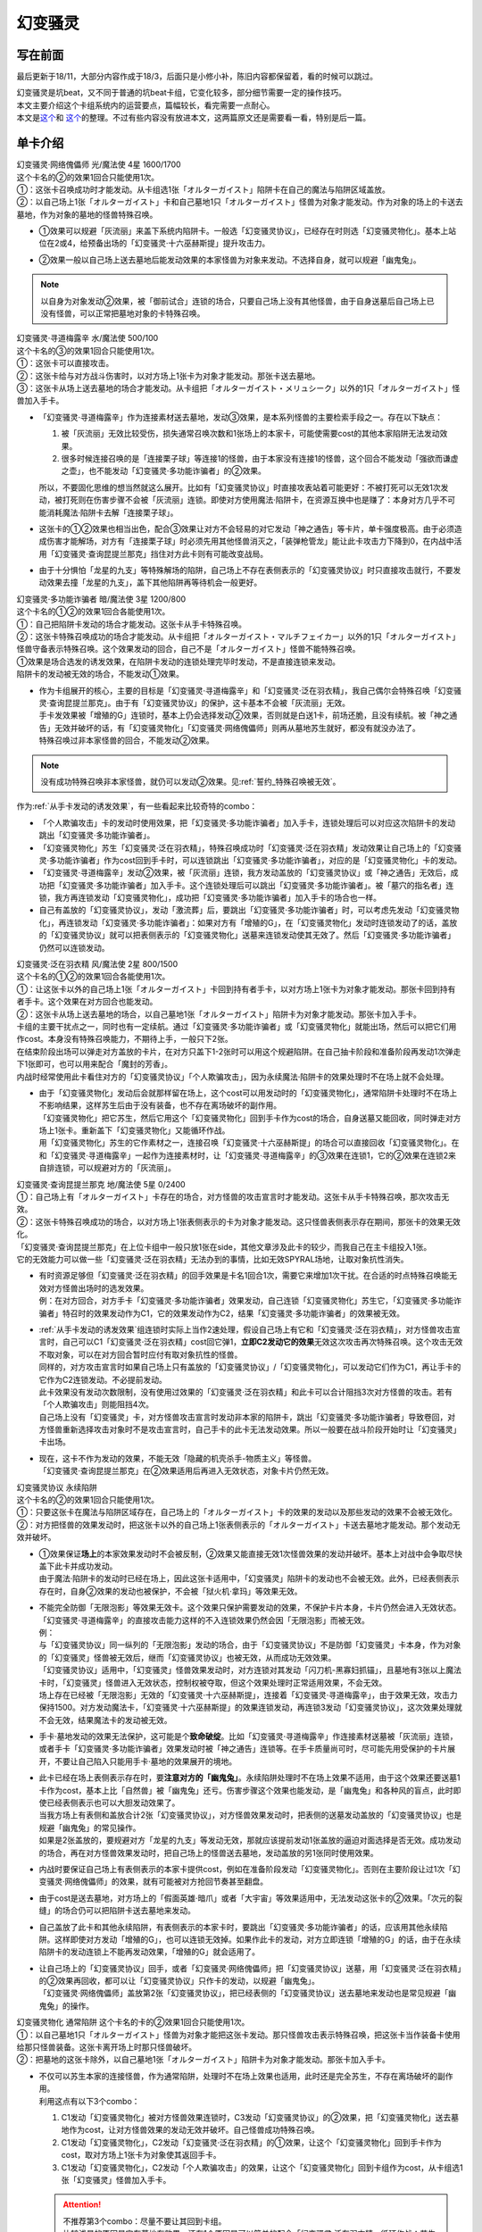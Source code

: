 ========
幻变骚灵
========

写在前面
========

最后更新于18/11，大部分内容作成于18/3，后面只是小修小补，陈旧内容都保留着，看的时候可以跳过。

| 幻变骚灵是坑beat，又不同于普通的坑beat卡组，它变化较多，部分细节需要一定的操作技巧。
| 本文主要介绍这个卡组系统内的运营要点，篇幅较长，看完需要一点耐心。
| 本文是\ `这个 <https://www.iyingdi.cn/web/article/yugioh/52139>`__\ 和 \ `这个 <https://www.iyingdi.cn/web/article/search/54979>`__\ 的整理。不过有些内容没有放进本文，这两篇原文还是需要看一看，特别是后一篇。

单卡介绍
========

| 幻变骚灵·网络傀儡师 光/魔法使 4星 1600/1700
| 这个卡名的②的效果1回合只能使用1次。
| ①：这张卡召唤成功时才能发动。从卡组选1张「オルターガイスト」陷阱卡在自己的魔法与陷阱区域盖放。
| ②：以自己场上1张「オルターガイスト」卡和自己墓地1只「オルターガイスト」怪兽为对象才能发动。作为对象的场上的卡送去墓地，作为对象的墓地的怪兽特殊召唤。

-  | ①效果可以规避「灰流丽」来盖下系统内陷阱卡。一般选「幻变骚灵协议」，已经存在时则选「幻变骚灵物化」。基本上站位在2或4，给预备出场的「幻变骚灵·十六巫赫斯提」提升攻击力。

-  | ②效果一般以自己场上送去墓地后能发动效果的本家怪兽为对象来发动。不选择自身，就可以规避「幽鬼兔」。

.. note:: 以自身为对象发动②效果，被「御前试合」连锁的场合，只要自己场上没有其他怪兽，由于自身送墓后自己场上已没有怪兽，可以正常把墓地对象的卡特殊召唤。

| 幻变骚灵·寻道梅露辛 水/魔法使 500/100
| 这个卡名的③的效果1回合只能使用1次。
| ①：这张卡可以直接攻击。
| ②：这张卡给与对方战斗伤害时，以对方场上1张卡为对象才能发动。那张卡送去墓地。
| ③：这张卡从场上送去墓地的场合才能发动。从卡组把「オルターガイスト・メリュシーク」以外的1只「オルターガイスト」怪兽加入手卡。

-  | 「幻变骚灵·寻道梅露辛」作为连接素材送去墓地，发动③效果，是本系列怪兽的主要检索手段之一。存在以下缺点：

   1. 被「灰流丽」无效比较受伤，损失通常召唤次数和1张场上的本家卡，可能使需要cost的其他本家陷阱无法发动效果。
   2. 很多时候连接召唤的是「连接栗子球」等连接1的怪兽，由于本家没有连接1的怪兽，这个回合不能发动「强欲而谦虚之壶」，也不能发动「幻变骚灵·多功能诈骗者」的②效果。

   | 所以，不要固化思维的想当然就这么展开。比如有「幻变骚灵协议」时直接攻表站着可能更好：不被打死可以无效1次发动，被打死则在伤害步骤不会被「灰流丽」连锁。即使对方使用魔法·陷阱卡，在资源互换中也是赚了：本身对方几乎不可能消耗魔法·陷阱卡去解「连接栗子球」。

-  | 这张卡的①②效果也相当出色，配合③效果让对方不会轻易的对它发动「神之通告」等卡片，单卡强度极高。由于必须造成伤害才能解场，对方有「连接栗子球」时必须先用其他怪兽消灭之，「装弹枪管龙」能让此卡攻击力下降到0，在内战中活用「幻变骚灵·查询昆提兰那克」挡住对方此卡则有可能改变战局。

-  | 由于十分惧怕「龙星的九支」等特殊解场的陷阱，自己场上不存在表侧表示的「幻变骚灵协议」时只直接攻击就行，不要发动效果去撞「龙星的九支」，盖下其他陷阱再等待机会一般更好。

| 幻变骚灵·多功能诈骗者 暗/魔法使 3星 1200/800
| 这个卡名的①②的效果1回合各能使用1次。
| ①：自己把陷阱卡发动的场合才能发动。这张卡从手卡特殊召唤。
| ②：这张卡特殊召唤成功的场合才能发动。从卡组把「オルターガイスト・マルチフェイカー」以外的1只「オルターガイスト」怪兽守备表示特殊召唤。这个效果发动的回合，自己不是「オルターガイスト」怪兽不能特殊召唤。

| ①效果是场合选发的诱发效果，在陷阱卡发动的连锁处理完毕时发动，不是直接连锁来发动。
| 陷阱卡的发动被无效的场合，不能发动①效果。

-  | 作为卡组展开的核心，主要的目标是「幻变骚灵·寻道梅露辛」和「幻变骚灵·泛在羽衣精」，我自己偶尔会特殊召唤「幻变骚灵·查询昆提兰那克」。由于有「幻变骚灵协议」的保护，这卡基本不会被「灰流丽」无效。
   | 手卡发效果被「增殖的G」连锁时，基本上仍会选择发动②效果，否则就是白送1卡，前场还脆，且没有续航。被「神之通告」无效并破坏的话，有「幻变骚灵物化」「幻变骚灵·网络傀儡师」则再从墓地苏生就好，都没有就没办法了。
   | 特殊召唤过非本家怪兽的回合，不能发动②效果。

.. note:: 没有成功特殊召唤非本家怪兽，就仍可以发动②效果。见\ :ref:`誓约_特殊召唤被无效`\ 。

| 作为\ :ref:`从手卡发动的诱发效果`\ ，有一些看起来比较奇特的combo：

- 「个人欺骗攻击」卡的发动时使用效果，把「幻变骚灵·多功能诈骗者」加入手卡，连锁处理后可以对应这次陷阱卡的发动跳出「幻变骚灵·多功能诈骗者」。
- 「幻变骚灵物化」苏生「幻变骚灵·泛在羽衣精」，特殊召唤成功时「幻变骚灵·泛在羽衣精」发动效果让自己场上的「幻变骚灵·多功能诈骗者」作为cost回到手卡时，可以连锁跳出「幻变骚灵·多功能诈骗者」，对应的是「幻变骚灵物化」卡的发动。
- 「幻变骚灵·寻道梅露辛」发动②效果，被「灰流丽」连锁，我方发动盖放的「幻变骚灵协议」或「神之通告」无效后，成功把「幻变骚灵·多功能诈骗者」加入手卡。这个连锁处理后可以跳出「幻变骚灵·多功能诈骗者」。被「墓穴的指名者」连锁，我方再连锁发动「幻变骚灵物化」，成功把「幻变骚灵·多功能诈骗者」加入手卡的场合也一样。
- 自己有盖放的「幻变骚灵协议」，发动「激流葬」后，要跳出「幻变骚灵·多功能诈骗者」时，可以考虑先发动「幻变骚灵物化」，再连锁发动「幻变骚灵·多功能诈骗者」：如果对方有「增殖的G」，在「幻变骚灵物化」发动时连锁发动了的话，盖放的「幻变骚灵协议」就可以把表侧表示的「幻变骚灵物化」送墓来连锁发动使其无效了。然后「幻变骚灵·多功能诈骗者」仍然可以连锁发动。

| 幻变骚灵·泛在羽衣精 风/魔法使 2星 800/1500
| 这个卡名的①②的效果1回合各能使用1次。
| ①：让这张卡以外的自己场上1张「オルターガイスト」卡回到持有者手卡，以对方场上1张卡为对象才能发动。那张卡回到持有者手卡。这个效果在对方回合也能发动。
| ②：这张卡从场上送去墓地的场合，以自己墓地1张「オルターガイスト」陷阱卡为对象才能发动。那张卡加入手卡。

| 卡组的主要干扰点之一，同时也有一定续航。通过「幻变骚灵·多功能诈骗者」或「幻变骚灵物化」就能出场，然后可以把它们用作cost。本身没有特殊召唤能力，不期待上手，一般只下2张。
| 在结束阶段出场可以弹走对方盖放的卡片，在对方只盖下1-2张时可以用这个规避陷阱。在自己抽卡阶段和准备阶段再发动1次弹走下1张即可，也可以用来配合「魔封的芳香」。
| 内战时经常使用此卡看住对方的「幻变骚灵协议」「个人欺骗攻击」，因为永续魔法·陷阱卡的效果处理时不在场上就不会处理。

-  | 由于「幻变骚灵物化」发动后会就那样留在场上，这个cost可以用发动时的「幻变骚灵物化」，通常陷阱卡处理时不在场上不影响结果，这样苏生后由于没有装备，也不存在离场破坏的副作用。
   | 「幻变骚灵物化」把它苏生，然后它用这个「幻变骚灵物化」回到手卡作为cost的场合，自身送墓又能回收，同时弹走对方场上1张卡。重新盖下「幻变骚灵物化」又能循环作战。
   | 用「幻变骚灵物化」苏生的它作素材之一，连接召唤「幻变骚灵·十六巫赫斯提」的场合可以直接回收「幻变骚灵物化」。在和「幻变骚灵·寻道梅露辛」一起作为连接素材时，让「幻变骚灵·寻道梅露辛」的③效果在连锁1，它的②效果在连锁2来自排连锁，可以规避对方的「灰流丽」。

| 幻变骚灵·查询昆提兰那克 地/魔法使 5星 0/2400
| ①：自己场上有「オルターガイスト」卡存在的场合，对方怪兽的攻击宣言时才能发动。这张卡从手卡特殊召唤，那次攻击无效。
| ②：这张卡特殊召唤成功的场合，以对方场上1张表侧表示的卡为对象才能发动。这只怪兽表侧表示存在期间，那张卡的效果无效化。

| 「幻变骚灵·查询昆提兰那克」在上位卡组中一般只放1张在side，其他文章涉及此卡的较少，而我自己在主卡组投入1张。
| 它的无效能力可以做一些「幻变骚灵·泛在羽衣精」无法办到的事情，比如无效SPYRAL场地，让取对象抗性消失。

-  | 有时资源足够但「幻变骚灵·泛在羽衣精」的回手效果是卡名1回合1次，需要它来增加1次干扰。在合适的时点特殊召唤能无效对方怪兽出场时的选发效果。
   | 例：在对方回合，对方手卡「幻变骚灵·多功能诈骗者」效果发动，自己连锁「幻变骚灵物化」苏生它，「幻变骚灵·多功能诈骗者」特召时的效果发动作为C1，它的效果发动作为C2，结果「幻变骚灵·多功能诈骗者」的效果被无效。

-  | \ :ref:`从手卡发动的诱发效果`\ 组连锁时实际上当作2速处理，假设自己场上有它和「幻变骚灵·泛在羽衣精」，对方怪兽攻击宣言时，自己可以C1「幻变骚灵·泛在羽衣精」cost回它弹1，\ **立即C2发动它的效果**\ 无效这次攻击再次特殊召唤。这个攻击无效不取对象，可以在对方回合暂时应付有取对象抗性的怪兽。
   | 同样的，对方攻击宣言时如果自己场上只有盖放的「幻变骚灵协议」/「幻变骚灵物化」，可以发动它们作为C1，再让手卡的它作为C2连锁发动。不必提前发动。
   | 此卡效果没有发动次数限制，没有使用过效果的「幻变骚灵·泛在羽衣精」和此卡可以合计阻挡3次对方怪兽的攻击。若有「个人欺骗攻击」则能阻挡4次。
   | 自己场上没有「幻变骚灵」卡，对方怪兽攻击宣言时发动非本家的陷阱卡，跳出「幻变骚灵·多功能诈骗者」导致卷回，对方怪兽重新选择攻击对象时不是攻击宣言时，自己手卡的此卡无法发动效果。所以一般要在战斗阶段开始时让「幻变骚灵」卡出场。

-  | 现在，这卡不作为发动的效果，不能无效「隐藏的机壳杀手-物质主义」等怪兽。
   | 「幻变骚灵·查询昆提兰那克」在②效果适用后再进入无效状态，对象卡片仍然无效。

| 幻变骚灵协议 永续陷阱 
| 这个卡名的②的效果1回合只能使用1次。
| ①：只要这张卡在魔法与陷阱区域存在，自己场上的「オルターガイスト」卡的效果的发动以及那些发动的效果不会被无效化。
| ②：对方把怪兽的效果发动时，把这张卡以外的自己场上1张表侧表示的「オルターガイスト」卡送去墓地才能发动。那个发动无效并破坏。

-  | ①效果保证\ **场上**\ 的本家效果发动时不会被反制，②效果又能直接无效1次怪兽效果的发动并破坏。基本上对战中会争取尽快盖下此卡并成功发动。
   | 由于魔法·陷阱卡的发动时已经在场上，因此这张卡适用中，「幻变骚灵」陷阱卡的发动也不会被无效。此外，已经表侧表示存在时，自身②效果的发动也被保护，不会被「狱火机·拿玛」等效果无效。

-  | 不能完全防御「无限泡影」等效果无效卡。这个效果只保护需要发动的效果，不保护卡片本身，卡片仍然会进入无效状态。「幻变骚灵·寻道梅露辛」的直接攻击能力这样的不入连锁效果仍然会因「无限泡影」而被无效。
   | 例：
   | 与「幻变骚灵协议」同一纵列的「无限泡影」发动的场合，由于「幻变骚灵协议」不是防御「幻变骚灵」卡本身，作为对象的「幻变骚灵」怪兽被无效后，继而「幻变骚灵协议」也被无效，从而成功无效效果。
   | 「幻变骚灵协议」适用中，「幻变骚灵」怪兽效果发动时，对方连锁对其发动「闪刀机-黑寡妇抓锚」，且墓地有3张以上魔法卡时，「幻变骚灵」怪兽进入无效状态，控制权被夺取，但这个效果处理时正常适用效果，不会无效。
   | 场上存在已经被「无限泡影」无效的「幻变骚灵·十六巫赫斯提」，连接着「幻变骚灵·寻道梅露辛」，由于效果无效，攻击力保持1500。对方发动魔法卡，「幻变骚灵·十六巫赫斯提」的效果连锁发动，再连锁3发动「幻变骚灵协议」，这次效果处理就不会无效，结果魔法卡的发动被无效。

-  手卡·墓地发动的效果无法保护，这可能是个\ **致命破绽**\ 。比如「幻变骚灵·寻道梅露辛」作连接素材送墓被「灰流丽」连锁，或者手卡「幻变骚灵·多功能诈骗者」效果发动时被「神之通告」连锁等。在手卡质量尚可时，尽可能先用受保护的卡片展开，不要让自己陷入只能用手卡·墓地的效果展开的境地。

-  | 此卡已经在场上表侧表示存在时，要\ **注意对方的「幽鬼兔」**\ 。永续陷阱处理时不在场上效果不适用，由于这个效果还要送墓1卡作为cost，基本上比「自然兽」被「幽鬼兔」还亏。伤害步骤这个效果也能发动，是「幽鬼兔」和各种风的盲点，此时即使已经表侧表示也可以大胆发动效果了。
   | 当我方场上有表侧和盖放合计2张「幻变骚灵协议」，对方怪兽效果发动时，把表侧的送墓发动盖放的「幻变骚灵协议」也是规避「幽鬼兔」的常见操作。
   | 如果是2张盖放的，要规避对方「龙星的九支」等发动无效，那就应该提前发动1张盖放的逼迫对面选择是否无效。成功发动的场合，再在对方怪兽效果发动时，把自己场上的怪兽送去墓地，发动盖放的另1张同时使用效果。

-  | 内战时要保证自己场上有表侧表示的本家卡提供cost，例如在准备阶段发动「幻变骚灵物化」。否则在主要阶段让过1次「幻变骚灵·网络傀儡师」的效果，就有可能被对方抢回节奏甚至翻盘。

-  由于cost是送去墓地，对方场上的「假面英雄·暗爪」或者「大宇宙」等效果适用中，无法发动这张卡的②效果。「次元的裂缝」的场合仍可以把陷阱卡送去墓地来发动。

-  | 自己盖放了此卡和其他永续陷阱，有表侧表示的本家卡时，要跳出「幻变骚灵·多功能诈骗者」的话，应该用其他永续陷阱。这样即使对方发动「增殖的G」，也可以连锁无效掉。如果作此卡的发动，对方立即连锁「增殖的G」的话，由于在永续陷阱卡的发动连锁上不能再发动效果，「增殖的G」就会适用了。

-  | 让自己场上的「幻变骚灵协议」回手，或者「幻变骚灵·网络傀儡师」把「幻变骚灵协议」送墓，用「幻变骚灵·泛在羽衣精」的②效果再回收，都可以让「幻变骚灵协议」只作卡的发动，以规避「幽鬼兔」。
   | 「幻变骚灵·网络傀儡师」盖放第2张「幻变骚灵协议」，把已经表侧的「幻变骚灵协议」送去墓地来发动也是常见规避「幽鬼兔」的操作。

| 幻变骚灵物化 通常陷阱 这个卡名的卡的②效果1回合只能使用1次。
| ①：以自己墓地1只「オルターガイスト」怪兽为对象才能把这张卡发动。那只怪兽攻击表示特殊召唤，把这张卡当作装备卡使用给那只怪兽装备。这张卡离开场上时那只怪兽破坏。
| ②：把墓地的这张卡除外，以自己墓地1张「オルターガイスト」陷阱卡为对象才能发动。那张卡加入手卡。

-  | 不仅可以苏生本家的连接怪兽，作为通常陷阱，处理时不在场上效果也适用，此时还是完全苏生，不存在离场破坏的副作用。
   | 利用这点有以下3个combo：

   1. C1发动「幻变骚灵物化」被对方怪兽效果连锁时，C3发动「幻变骚灵协议」的②效果，把「幻变骚灵物化」送去墓地作为cost，让对方怪兽效果的发动无效并破坏。自己怪兽成功特殊召唤。
   2. C1发动「幻变骚灵物化」，C2发动「幻变骚灵·泛在羽衣精」的①效果，让这个「幻变骚灵物化」回到手卡作为cost，取对方场上1张卡为对象使其返回手卡。
   3. C1发动「幻变骚灵物化」，C2发动「个人欺骗攻击」的效果，让这个「幻变骚灵物化」回到卡组作为cost，从卡组选1张「幻变骚灵」怪兽加入手卡。

   .. attention:: 
      | 不推荐第3个combo：尽量不要让其回到卡组。
      | 比较浅显的原因是它在墓地有效果，还有1个原因是可以简单的配合「幻变骚灵·泛在羽衣精」循环作战：苏生「幻变骚灵·泛在羽衣精」，发动「幻变骚灵·泛在羽衣精」的效果，让「幻变骚灵物化」回手，弹1，然后再盖放。「幻变骚灵·泛在羽衣精」被副作用送墓后还能再回收1张陷阱。
      | 在「幻变骚灵·多功能诈骗者」的介绍中提到了用发动中的它作「幻变骚灵协议」的cost无效「增殖的G」。如果对方不在这个时点连锁发动，自己就误以为对方没有，而在「幻变骚灵·多功能诈骗者」的效果连锁发动后，为了卡差自作聪明的发动「个人欺骗攻击」让它作为cost回到卡组时，对方才连锁发动「增殖的G」的话，盖放的「幻变骚灵协议」没有cost发动不了，我方就会十分难受。

   .. note:: 对方即使这样操作也很正常，熟悉幻变骚灵的玩家会知道先开「幻变骚灵物化」大概率是骗2速效果，除了「墓穴的指名者」外，不连锁发动确实比较稳妥。也因此，手卡有「幻变骚灵·多功能诈骗者」时，「幻变骚灵物化」最好不要取墓地的「幻变骚灵·多功能诈骗者」为对象。

-  | ②效果用的状况不多。大部分的状况下是用「幻变骚灵·泛在羽衣精」的②效果去回收，因为把它除外后就真的再也回不来了。1个简单的操作是用它苏生「幻变骚灵·泛在羽衣精」，再发动「幻变骚灵·泛在羽衣精」的①效果，让它回手，此时「幻变骚灵·泛在羽衣精」因它的副作用被破坏，选择对方场上1张卡回手，然后「幻变骚灵·泛在羽衣精」发动②效果回收陷阱卡。
   | 那么一般什么时候用这个效果呢？开局和「幻变骚灵协议」一起盖放，被「鹰身女妖的羽毛扫」破坏后就可以随时回收「幻变骚灵协议」。每多1次陷阱发动，就多1分用「幻变骚灵·多功能诈骗者」翻盘的机会。

| 个人欺骗攻击 永续陷阱
| ①：1回合1次，从手卡以及自己场上表侧表示的卡中让1张「オルターガイスト」回到持有者卡组才能发动。从卡组将1只「オルターガイスト」怪兽加入手卡。

-  没有本家字段是一大缺点，由于这张卡的发动时使用效果把「幻变骚灵·多功能诈骗者」加入手卡的场合可以直接发动「幻变骚灵·多功能诈骗者」的效果，必须满3来追求上手。

-  | 作为永续陷阱，此卡也惧怕「幽鬼兔」。所以很多时候1局中可能只使用1次效果。虽然操作者要抱着只使用1次的最坏打算，但是对方却要实实在在的应付这卡的潜在威胁，即使真的只用了1次，也可以说是达到期望了。
   | 这张卡的效果还能被「灰流丽」无效，由于没有本家字段，「幻变骚灵协议」无法保护。因此在场上存在「幻变骚灵协议」时发动效果的场合最好在场上留下1个本家怪兽，让「幻变骚灵协议」为此卡护航。

-  | 有这卡时就不会很惧怕对方的「拮抗胜负」，例如召唤「幻变骚灵·网络傀儡师」盖下「幻变骚灵协议」，再只盖下这卡。对方发动「拮抗胜负」，可以连锁发动这卡，手卡有就选手卡的「幻变骚灵」回到卡组，让「幻变骚灵协议」保护不被「灰流丽」。没有只能选场上的「幻变骚灵·网络傀儡师」，如果没被无效，选这卡里侧除外，相当于对方只换了这1张卡。

.. note:: 为什么「个人欺骗攻击」卡的发动时检索「幻变骚灵·多功能诈骗者」可以立即特殊召唤，手卡诱发效果如何判断发动时点？

   | 首先要明确的是，手卡的诱发效果具有这样的特权：\ **在连锁中满足发动条件的时点，即使还不在手卡也没关系，只要连锁处理完毕时在手卡，就可以发动效果。**
   | 这么一句话可能还是很糊涂，我想也没几个人选择去重新翻连锁相关的内容，所以这里就介绍1个简易判断方法：\ **只要假设本身已经在手卡，来看最后是否能发动就可以了**\ 。
   | 假设手中本来就有「幻变骚灵·多功能诈骗者」，「个人欺骗攻击」卡的发动的连锁处理完毕时，这个「幻变骚灵·多功能诈骗者」的效果自然可以发动。因此，本来没有的场合既然检索上手也能发动。
   | 再举个用这个方法判断不能的例子：通常召唤「光天使 天杖」，发动效果把「光天使 天座」加入手卡，这个时点这张「光天使 天座」的效果不能发动。
   | 假设手中本来就有「光天使 天座」，通常召唤「光天使 天杖」成功时，这张「光天使 天座」的效果必须连锁「光天使 天杖」的效果发动，这个时点放弃就不再满足发动条件了。在「光天使 天杖」的效果处理完的时点，显然已经不能发动了。

.. attention:: 不要误以为场合效果可以无限制延后发动。上面例子中，在通常召唤成功时这个时点过去后，「光天使 天座」的场合效果仍然不能发动了。时选发在处理途中满足条件会错过时点，场合选发可以在这个处理完毕时发动。仅此而已，不能再往后延后。

.. tip:: 「个人欺骗攻击」卡的发动上手「幻变骚灵·多功能诈骗者」时可以规避对方的「三叉龙之影灵衣」「假面英雄·暗爪」

   | 以「三叉龙之影灵衣」为例，自己手卡只留下1张「幻变骚灵」卡，引诱对方出「三叉龙之影灵衣」。对方仪式魔法发动时，连锁发动「个人欺骗攻击」并使用效果，让手卡的「幻变骚灵」卡回到卡组，检索「幻变骚灵·多功能诈骗者」。「三叉龙之影灵衣」仪式召唤成功，发动效果作为C1，自己「幻变骚灵·多功能诈骗者」效果发动作为C2，结果「三叉龙之影灵衣」效果处理时我方没有手卡，完全不处理。这样既省了1次「幻变骚灵协议」，还不用担心对方「影灵衣之术士 施里特」的自排连锁。

| 幻变骚灵·十六巫赫斯提 炎/魔法使 连接·效果 LINK2 ATK1500 [↓→]
| 「オルターガイスト」怪兽2只
| 这个卡名的③的效果1回合只能使用1次。
| ①：这张卡的攻击力上升这张卡所连接区的「オルターガイスト」怪兽的原本攻击力数值。
| ②：魔法·陷阱卡的效果发动时，把这张卡所连接区1只「オルターガイスト」怪兽解放才能发动。那个发动无效并破坏。
| ③：这张卡从场上送去墓地的场合才能发动。从卡组把1张「オルターガイスト」卡加入手卡。

| 强度极高的LINK2怪兽，可以无效效果的发动，并且没有次数限制。由于「幻变骚灵物化」和「幻变骚灵·多功能诈骗者」的特殊召唤能力，很多时候可以无效3次以上。

-  | 有时候其实不必非要出这个LINK2，举个例子：自己场上有「幻变骚灵·多功能诈骗者」和「幻变骚灵·寻道梅露辛」，是不是就要出它，再「幻变骚灵·寻道梅露辛」检索「幻变骚灵·网络傀儡师」并通常召唤在连接端发动效果盖下本家陷阱卡？
   | 确实是很流畅且强力的combo。不过，在文章开头就有提到，「幻变骚灵·寻道梅露辛」的效果被「灰流丽」无效时很可能致死。这个状况中也一样，如果被「灰流丽」无效，则「幻变骚灵·十六巫赫斯提」直接硬直，基本就崩盘了。所以，一定要先考虑好自己的所有手卡，只出个「连接栗子球」再检索探探情况也未尝不可，在自己场上还有「幻变骚灵·泛在羽衣精」/「个人欺骗攻击」的情况下，即使被「灰流丽」无效，由于留下了「幻变骚灵·多功能诈骗者」，基本不会受到什么影响。而他们并不能让从额外出场的「幻变骚灵·十六巫赫斯提」回到手卡/卡组。
   | 进一步的，如果自己场上有「幻变骚灵协议」，这么做就没有什么问题了。直接把「幻变骚灵·十六巫赫斯提」送墓来无效「灰流丽」就行。这样既拿到了「幻变骚灵·网络傀儡师」盖放本家陷阱，「幻变骚灵·十六巫赫斯提」还能再拿个「幻变骚灵物化」，再视自己盖放的陷阱决定「幻变骚灵·网络傀儡师」送墓自身还是表侧的「幻变骚灵协议」来苏生「幻变骚灵·多功能诈骗者」/「幻变骚灵·寻道梅露辛」，结果几乎没受影响的流畅展开了。
   | 这里没有考虑自己「幻变骚灵协议」是否已经表侧，对方是否还有「旋风」「长眠不醒的噩梦」「幽鬼兔」等情况，若有则仍然崩盘。

投入率较低的卡片
----------------

以下卡片都可以不投入。这里介绍一下部分卡组为何要投入这些卡片。

| 幻变骚灵·击键录杜尔迦 暗/魔法师 连接·效果 LINK2 ATK 1000 [←↓]
| 「幻变骚灵」怪兽2只
| ①：这张卡以外的自己的「幻变骚灵」怪兽给与对方战斗伤害时，以对方墓地1只怪兽为对象才能发动。那只怪兽在作为这张卡所连接区的自己场上特殊召唤。这个效果特殊召唤的怪兽不在这张卡攻击宣言过的回合不能攻击。
| ②：这张卡被战斗破坏的场合，以自己墓地1张「幻变骚灵」卡为对象才能发动。那张卡加入手卡。

-  | 除了怕「幻变骚灵·十六巫赫斯提」被「浮幽樱」等原因，一般投入这卡只是为了这个combo：
   | 这张卡在场，「幻变骚灵·寻道梅露辛」直接攻击的伤害计算后，以对方场上的「闪刀姬」连接怪兽为对象发动效果，以对方墓地的「闪刀姬·零衣」为对象发动这张卡的①效果，任意顺序排连锁就可以成功瓦解闪刀卡组的前场防御。

   .. attention:: 要使用这个效果，自己就不能在这个回合发动「幻变骚灵·多功能诈骗者」的②效果。

| 幻变骚灵·隐私王班西 暗/魔法师 连接·效果 LINK 3 ATK: 2100 [↓↘→]
| 「幻变骚灵」怪兽2只以上 
| 这个卡名的①②的效果1回合各能使用1次。
| ①：自己·对方的主要阶段把这张卡以外的自己场上1只「幻变骚灵」怪兽解放才能发动。从卡组把1只「幻变骚灵」怪兽在作为这张卡所连接区的自己场上特殊召唤。
| ②：这张卡从场上送去墓地的场合，以自己墓地1张「幻变骚灵」卡为对象才能发动。那张卡加入手卡。

-  | 一般来说，能用3只「幻变骚灵」怪兽，就应该至少通过「幻变骚灵·十六巫赫斯提」检索到「幻变骚灵·多功能诈骗者」，这卡①效果基本用不上。
   | 并且，回收怪兽有「幻变骚灵·网络傀儡师」，回收陷阱有「幻变骚灵·泛在羽衣精」，这卡②效果也基本用不上。
   | 所以如果要投入这卡，其实是因为有2100的攻击力。放在「幻变骚灵·十六巫赫斯提」的连接端，这个「幻变骚灵·十六巫赫斯提」的攻击力就是3600，可以干掉「装弹枪管龙」「急袭猛禽 究极猎鹰」等怪兽。具体步骤见combo展示部分。

| 幻变骚灵·模拟精灵 永续陷阱
| ①：这张卡发动后变成效果怪兽（魔法师族·光·4星·攻1400/守1800）在怪兽区域特殊召唤。这张卡也当作陷阱卡使用。 
| ②：只要这张卡的效果特殊召唤的这张卡在怪兽区域存在，这张卡以外的自己场上的「幻变骚灵」陷阱卡不会成为效果的对象，不会被效果破坏。 

-  | 这卡②效果不能保护自身，还要注意只能保护表侧表示的本家陷阱。
   | 一般来说，投入这卡就是为了凑个素材，而不是因为②效果。例如开局用「幻变骚灵·网络傀儡师」盖下这卡，如果是「幻变骚灵物化」有在T3墓地没怪而不能发动的风险。

combo展示
=========

| 在对方回合EP跳出「幻变骚灵·多功能诈骗者」反杀

| 在对方回合卖血到EP，发动1张陷阱，然后发动手卡的「幻变骚灵·多功能诈骗者」的效果，特殊召唤后把卡组的「幻变骚灵·寻道梅露辛」特殊召唤。
| 自己回合，「幻变骚灵·寻道梅露辛」直接攻击，把对方场上1张卡送去墓地，连接召唤「幻变骚灵·十六巫赫斯提」，「幻变骚灵·寻道梅露辛」的效果把「幻变骚灵·网络傀儡师」加入手卡。
| 通常召唤「幻变骚灵·网络傀儡师」，发动①效果盖放「幻变骚灵协议」。再发动②效果把「幻变骚灵·十六巫赫斯提」送去墓地，特殊召唤「幻变骚灵·多功能诈骗者」，「幻变骚灵·十六巫赫斯提」的效果把「幻变骚灵物化」加入手卡，「幻变骚灵·多功能诈骗者」特殊召唤「幻变骚灵·泛在羽衣精」。「幻变骚灵·泛在羽衣精」的①效果发动，让「幻变骚灵·多功能诈骗者」回手，让对方场上1张卡回到手卡。盖放「幻变骚灵物化」，在对方回合抽卡阶段/准备阶段发动，苏生「幻变骚灵·十六巫赫斯提」在「幻变骚灵·网络傀儡师」左侧。
| 结果：「幻变骚灵·十六巫赫斯提」可以无效1次魔法·陷阱效果的发动，之后发动盖放的「幻变骚灵协议」，跳出「幻变骚灵·多功能诈骗者」拉「幻变骚灵·寻道梅露辛」在连接端，又可以无效1次，并且还能检索1张本家怪兽。而「幻变骚灵协议」可以无效1次怪兽效果的发动，「幻变骚灵·泛在羽衣精」可以让1张卡回手，总的来说就是1卡→解2卡+场面5卡+2次魔陷无效+1次怪效无效+1次2速回手。
| \*这个combo用到能瞬间逆转战局，请多多体会「幻变骚灵·多功能诈骗者」的强度以及这个卡组的展开套路。

- | 变式：永续陷阱是「幻变骚灵协议」
   | 前面流程同上。通常召唤「幻变骚灵·网络傀儡师」（要在3号位/5号位），发动①效果盖放「幻变骚灵物化」，发动②效果把这个「幻变骚灵协议」送去墓地，特殊召唤「幻变骚灵·多功能诈骗者」，拉出「幻变骚灵·泛在羽衣精」，连接召唤第2个「幻变骚灵·十六巫赫斯提」，在第1个下方和「幻变骚灵·网络傀儡师」的左端。「幻变骚灵·泛在羽衣精」回收「幻变骚灵协议」。
   | 结果：对方第2次发动魔法·陷阱卡的效果时，解放主怪兽区域的「幻变骚灵·十六巫赫斯提」无效后，可以检索「幻变骚灵·多功能诈骗者」，再发动「幻变骚灵物化」苏生这个「幻变骚灵·十六巫赫斯提」，跳出「幻变骚灵·多功能诈骗者」在连接端，拉「幻变骚灵·泛在羽衣精」，就又是2次魔陷无效。本身少弹了1次，总的来说是2卡→解1卡+场面5卡+4次魔陷无效+1次怪效无效+1次2速回手

- | 变式：除永续陷阱外，还有1张盖放的「幻变骚灵物化」/墓地有任意本家怪兽，自己只有1张盖放的「幻变骚灵物化」
   | 前面流程同上。在3号位/5号位通常召唤「幻变骚灵·网络傀儡师」，①效果盖放「幻变骚灵协议」。「幻变骚灵物化」苏生「幻变骚灵·多功能诈骗者」拉「幻变骚灵·泛在羽衣精」，连接召唤第2个「幻变骚灵·十六巫赫斯提」，回收「幻变骚灵物化」。
   | 结果同上。
   | 此外，2个「幻变骚灵·十六巫赫斯提」+「幻变骚灵·网络傀儡师」的场子，也可以再把EX区域的「幻变骚灵·十六巫赫斯提」和「幻变骚灵·网络傀儡师」连接召唤「幻变骚灵·隐私王班西」在主怪兽区域的「幻变骚灵·十六巫赫斯提」的连接端，检索1张「幻变骚灵物化」。这样「幻变骚灵·十六巫赫斯提」的攻击力是3600，足以解决对方的「装弹枪管龙」/「急袭猛禽 究极猎鹰」

| 不做场，要解场，怎么做？
| 在EP发动，跳出并特殊召唤「幻变骚灵·寻道梅露辛」。
| 自己回合，「幻变骚灵·寻道梅露辛」直接攻击，把对方场上1张卡送去墓地，连接召唤「幻变骚灵·十六巫赫斯提」，「幻变骚灵·寻道梅露辛」的效果把「幻变骚灵·网络傀儡师」加入手卡。
| 通常召唤「幻变骚灵·网络傀儡师」，发动①效果盖放「幻变骚灵物化」。再发动②效果把自身送去墓地，苏生「幻变骚灵·寻道梅露辛」，作为素材连接召唤「连接栗子球」。
| 「连接栗子球」和「幻变骚灵·十六巫赫斯提」送去墓地，连接召唤「星杯战士 宁吉尔苏」，「幻变骚灵·十六巫赫斯提」的效果检索1张「幻变骚灵」卡。
| 「星杯战士 宁吉尔苏」发动效果，把盖放的「幻变骚灵物化」和对方场上1张卡送去墓地。这个效果不取对象，可以选「装弹枪管龙」。

.. attention:: 在对方回合，对方「装弹枪管龙」可以在自己陷阱卡发动的连锁处理完毕时先发动效果，这样自己「幻变骚灵·多功能诈骗者」就不能连锁，结果不能在这次发动了。详见\ :ref:`优先权何时会发生转移`\ 。

运营要点
==========

这副卡组，解场、打断、检索、展开、续航都不唯一：

- 解场：「幻变骚灵·寻道梅露辛」「幻变骚灵·泛在羽衣精」
- 打断：「幻变骚灵·泛在羽衣精」「幻变骚灵·十六巫赫斯提」「幻变骚灵协议」
- 检索：「幻变骚灵·寻道梅露辛」「幻变骚灵·十六巫赫斯提」「幻变骚灵·多功能诈骗者」（严格来说从卡组特殊召唤不叫检索）
- 展开：「幻变骚灵·多功能诈骗者」「幻变骚灵·网络傀儡师」「幻变骚灵物化」
- 续航：「幻变骚灵·网络傀儡师」「幻变骚灵·泛在羽衣精」「幻变骚灵物化」

也就是说，只要初动没问题，对方只有单点打断的话基本没有意义。此外，内战时使用「墓穴的指名者」也不会太影响自己。

-  | 「幻变骚灵·泛在羽衣精」的回收对象不一定是「幻变骚灵·多功能诈骗者」，「幻变骚灵·寻道梅露辛」的检索也一样。
   | 自己场上只有「幻变骚灵·泛在羽衣精」「幻变骚灵·多功能诈骗者」和表侧表示的「幻变骚灵协议」时，「幻变骚灵·泛在羽衣精」应该先回收「幻变骚灵协议」。这样再盖放后，在对方回合回收「幻变骚灵·多功能诈骗者」，再发动就可以跳出了。
   | 如果先回收「幻变骚灵·多功能诈骗者」，由于没有陷阱诱发，即使在对方回合再回收「幻变骚灵协议」，也要等自己回合盖放，再等对方回合发动，慢了2个回合。
   | 自己没有陷阱卡的场合，「幻变骚灵·寻道梅露辛」的检索也同理，应该选「幻变骚灵·网络傀儡师」先弄出陷阱，本身它还有1个苏生的能力，即使墓地没有「幻变骚灵·多功能诈骗者」，也可以苏生「幻变骚灵·寻道梅露辛」。
   | 在墓地有「幻变骚灵·多功能诈骗者」的情况下，「幻变骚灵·泛在羽衣精」把「幻变骚灵·网络傀儡师」作为cost回收也可能比回收「幻变骚灵·多功能诈骗者」更好。

-  | 手卡有「幻变骚灵·网络傀儡师」「幻变骚灵·寻道梅露辛」，出哪个？
   | 自然需要分情况。当手卡已有「幻变骚灵协议」时，自然是拍「幻变骚灵·寻道梅露辛」（解场并在M2）看情况选择是否作连接素材拿「幻变骚灵·多功能诈骗者」。
   | 对方场上有盖卡或者有怪兽效果反制，这时也经常拍「幻变骚灵·寻道梅露辛」进行试探。
   | 此外，在手卡没有陷阱卡或者只有系列外陷阱的时候，很多时候其实我会先拍「幻变骚灵·网络傀儡师」盖张「幻变骚灵协议」再说，即使对面不是空场「幻变骚灵·网络傀儡师」很有可能死亡。为什么不用「幻变骚灵·寻道梅露辛」解场？
   | 这里要提一点，\ **一时的场面卡差**\ 对幻变骚灵来说没有那么重要。从之前的combo介绍就可看出，「幻变骚灵·多功能诈骗者」1张卡就可以铺场反杀并做康。假设用「幻变骚灵·寻道梅露辛」解场拿了「幻变骚灵·多功能诈骗者」，在没有陷阱时仍然要到自己回合通召「幻变骚灵·网络傀儡师」盖「幻变骚灵协议」，这就十分无力了：一来此时可能出现了能反制「幻变骚灵·网络傀儡师」无法盖下「幻变骚灵协议」的卡片，二来「幻变骚灵·多功能诈骗者」还要再等1回合开「幻变骚灵协议」才能跳。即使有其他陷阱，「幻变骚灵·多功能诈骗者」也有吃「灰流丽」的风险。
   | 而如果先盖下「幻变骚灵协议」，则在对方回合多了1次怪效康，到自己回合「幻变骚灵·寻道梅露辛」还能保证解场，再可以作素材拿「幻变骚灵·多功能诈骗者」，如果留住了「幻变骚灵·网络傀儡师」或者有「幻变骚灵物化」，「幻变骚灵·寻道梅露辛」就不惧「灰流丽」了。即使没有，也可以不连接召唤，在对方回合作cost或者被战斗破坏来检索「幻变骚灵·多功能诈骗者」。
   | 总而言之，虽然先出「幻变骚灵·寻道梅露辛」可能收益更大，但是后场的「幻变骚灵协议」也是安心展开的保证，由于陷阱卡本身要慢1回合，所以要争取尽早发动它。不惧「灰流丽」，能稳定检索它的「幻变骚灵·网络傀儡师」性能就很优秀。幻变骚灵这个卡组绝不是仅仅靠「幻变骚灵·多功能诈骗者」反复特殊召唤就能概括的，只是一味的追求「幻变骚灵·多功能诈骗者」，就有可能后方不稳。要记住，\ **后场的「幻变骚灵协议」是展开的保证**\ 。

-  | 手里有「强欲而谦虚之壶」和「幻变骚灵·寻道梅露辛」，出「连接栗子球」么？
   | 还是分情况。在需要解场的时候，尽量先打一下解场再M2看情况决定。个人来说不太影响的话还是先开「强欲而谦虚之壶」，毕竟「幻变骚灵·寻道梅露辛」在对方回合因各种情况死了也能检索，并没有那么急迫。而「强欲而谦虚之壶」在这副卡组中往往能拿到强力卡片。即使是对方有「灰流丽」的情况，「强欲而谦虚之壶」被无效总好过「幻变骚灵·寻道梅露辛」被无效。当然，对方可能不无效「强欲而谦虚之壶」，这时我方可以再按检索的卡片进行其他操作。

其他问题
==========

   如何解「装弹枪管龙」？

| 「幻变骚灵·多功能诈骗者」+「幻变骚灵协议」的combo上面已经提过了。此外，「幻变骚灵·多功能诈骗者」单卡combo中，先「幻变骚灵·寻道梅露辛」连接召唤「连接栗子球」，检索「幻变骚灵·网络傀儡师」，通常召唤发动效果盖放陷阱卡后，和「幻变骚灵·多功能诈骗者」连接召唤「幻变骚灵·十六巫赫斯提」，就可以和「连接栗子球」连接召唤「星杯战士 宁吉尔苏」，「幻变骚灵·十六巫赫斯提」检索「幻变骚灵物化」。最后选「幻变骚灵·网络傀儡师」盖下的陷阱卡和「装弹枪管龙」送去墓地。
| 这里「幻变骚灵·网络傀儡师」还能发动效果让「幻变骚灵·多功能诈骗者」送去墓地，特殊召唤「幻变骚灵·泛在羽衣精」，这样连接召唤还能多回收1张陷阱卡。
| 除上面的combo外，更多情况可能需要2~4个回合来斡旋出自己的「装弹枪管龙」或者「幻变骚灵·十六巫赫斯提」连接「幻变骚灵·隐私王班西」使攻击力上升至3600。
| 此外，必要时可以用「浮幽樱」去除对方额外的此卡。
| 「幻变骚灵协议」要尽早出现威慑「装弹枪管龙」不去发动③效果。
| 关于其②效果的干扰能力：
| 对「幻变骚灵·查询昆提兰那克」：在对方「装弹枪管龙」攻击宣言时优先权还在对方，发动不能被连锁的②效果就可以让手卡的「幻变骚灵·查询昆提兰那克」无法发动。
| 对「幻变骚灵·多功能诈骗者」：对方回合，自己陷阱卡发动的连锁处理完毕时，由于对方作为回合玩家持有优先权，可以先发动「装弹枪管龙」的②效果，由于自己不能连锁这个效果，不能发动手卡「幻变骚灵·多功能诈骗者」的①效果。在自己回合，自己陷阱卡发动的连锁处理完毕时，由于自己作为回合玩家持有优先权，对方「装弹枪管龙」无法阻止自己「幻变骚灵·多功能诈骗者」的①效果发动。
| 理解不了？可以参考→\ :ref:`优先权`\ 。

   如何解「冲浪检察官」？

| 一个方法是使用「电子龙」「海龟坏兽 加美西耶勒」，还能配合「嵌合巨舰龙」「幻变骚灵·泛在羽衣精」。
| 此外，「水晶机巧 继承光纤」可以在对方回合变成「生命激流龙」「瑚之龙」。后者在自己回合也能通过手坑调整和「幻变骚灵·多功能诈骗者」等方式出场。
| 相比下面这个方法，由于是在对方回合再变身，如果用「幻变骚灵·寻道梅露辛」作LINK素材，那么可以放心的发动其效果多1张检索。
| 在自己回合，「水晶机巧 继承光纤」特殊召唤怪兽后可以变成「梦幻崩影·独角兽」。
| 由于上述都要凑2个怪兽，除此之外，可以投入「波纹防护罩-波浪之力-」等陷阱卡，还能在内战时阻挡「幻变骚灵·寻道梅露辛」。

实战示例
========

这次对局，对方是ABC召唤师，对方整体运转十分流畅，我方轻微卡手。

.. figure:: ../.static/c4_01.jpeg
   :alt: image.jpeg

场面：「幻变骚灵·多功能诈骗者」是本来就有的，「个人欺骗攻击」仅仅进行了卡的发动。「水晶机巧
继承玻纤」特殊召唤的「幽鬼兔」当回合不能发动效果。对方融合召唤了「召唤兽
梅尔卡巴」，我方对其发动「幻变骚灵·泛在羽衣精」效果让「幻变骚灵·多功能诈骗者」回手，对方丢弃「幻兽机飞狮」无效之，我方连锁「个人欺骗攻击」
的效果，「幻变骚灵·泛在羽衣精」回到卡组，「幻变骚灵·查询昆提兰那克」上手。

对方攻宣时由于「幻变骚灵物化」在场并特召了「幻变骚灵·寻道梅露辛」，用「幻变骚灵·查询昆提兰那克」无效了「召唤兽
梅尔卡巴」。

对方M2，「召唤兽 梅尔卡巴」和「水晶机巧
继承玻纤」出「召唤女巫」点衍生物一套操作后，场上是「ABC-神龙歼灭者」「代理龙」「防火龙」「幽鬼兔」。「ABC-神龙歼灭者」发动效果，丢1手卡除外了「幻变骚灵·寻道梅露辛」，「幻变骚灵物化」送墓。

.. figure:: ../.static/c4_02.jpeg
   :alt: image.jpeg

抽卡，又是1张「强欲而谦虚之壶」，发动后结果拿到了「幻变骚灵协议」。于是盖下「幻变骚灵协议」「强欲而谦虚之壶」「幻变骚灵物化」。对方没有发动效果。

.. figure:: ../.static/c4_03.jpeg
   :alt: image.jpeg

| 对方抽卡抽到了第二张「幽鬼兔」，于是「召唤师
  阿莱斯特」拿了「召唤魔术」后和场上的「幽鬼兔」出「水晶机巧
  继承玻纤」拉个「成长的鳞茎」，就打过来了，「防火龙」战斗破坏「幻变骚灵·查询昆提兰那克」（此时墓地只有这1张，战斗破坏之前「幻变骚灵物化」无法发动），接着吃下了3000+1400+1500=5900伤害。

战斗阶段结束时，我方发动「幻变骚灵物化」苏生「幻变骚灵·查询昆提兰那克」，对方「ABC-神龙歼灭者」连锁发动效果，我方C3连锁「幻变骚灵协议」送墓「幻变骚灵物化」无效之，对方「代理龙」破坏「防火龙」（不破坏也是查询无效防火），之后「幻变骚灵·多功能诈骗者」跳出特召「幻变骚灵·泛在羽衣精」弹回「ABC-神龙歼灭者」，对方M2再出「召唤兽
梅尔卡巴」也没用了，投。

.. figure:: ../.static/c4_04.jpeg
   :alt: image.jpeg

| 这一局中对方操作虽然可改变的细节较多，但仍然只是加速死亡与否的结局，真正压死的情况应该只有在我方回合结束阶段发动效果在3张卡之中点中除外了刚盖放的「幻变骚灵协议」。
| 随便举个不是这样操作的结果：「ABC-神龙歼灭者」在结束阶段丢1手卡发动效果，除外了「幻变骚灵物化」。在自己回合丢1手卡发动效果，点中「幻变骚灵协议」（此时没有手卡了），连锁翻开，之后被除外。「幻变骚灵·多功能诈骗者」跳出，特殊召唤「幻变骚灵·泛在羽衣精」让「幻变骚灵·查询昆提兰那克」回手，弹回「ABC-神龙歼灭者」，则「代理龙」「防火龙」「幽鬼兔」无法过「幻变骚灵·泛在羽衣精」「幻变骚灵·查询昆提兰那克」「个人欺骗攻击」的防线。即使「防火龙」「幽鬼兔」在「幻变骚灵·多功能诈骗者」效果发动时连锁，破坏「幻变骚灵·多功能诈骗者」并使「幻变骚灵·查询昆提兰那克」回手，让「幻变骚灵·泛在羽衣精」无法弹卡，然后不攻击，在对方回合解放「ABC-神龙歼灭者」，也是5张靶子，「个人欺骗攻击」回「幻变骚灵·查询昆提兰那克」检索「幻变骚灵·网络傀儡师」盖放「幻变骚灵协议」再送墓自身苏生「幻变骚灵·多功能诈骗者」，节奏重新抢回，对面只是慢性死亡。

以上对局「幻变骚灵·查询昆提兰那克」参与的比较多，再来看1个没它的。

.. figure:: ../.static/c4_05.png
   :alt: image.png

场面：「冰灵神 穆兰格雷斯」被我方「幽鬼兔」破坏，手卡「海皇的重装兵」是已知情报。我方抽卡「幻变骚灵·寻道梅露辛」，盖下它和「幻变骚灵协议」结束回合。对方回合由于战阶跳过，基本啥也没做。

.. figure:: ../.static/c4_06.png
   :alt: image.png

| 神抽「幻变骚灵·多功能诈骗者」，反转「幻变骚灵·寻道梅露辛」，通常召唤「幻变骚灵·泛在羽衣精」发动效果，回「幻变骚灵·寻道梅露辛」，取对象「饼蛙」。「饼蛙」把1个「魔知青蛙」送墓连锁发动，我方再连锁发动「幻变骚灵协议」，不使用效果，保护「幻变骚灵·泛在羽衣精」不被无效而已。对方继续连锁丢「海皇的重装兵」，但由于不是立即破坏，结果「饼蛙」回额外卡组。之后由于「海皇的重装兵」是必发效果，作为C1发动，我方「幻变骚灵·多功能诈骗者」的效果发动作为C2，对方「增殖的G」发动作为C3，我方送墓「幻变骚灵·泛在羽衣精」发动「幻变骚灵协议」无效之，一组连锁后送去墓地的「幻变骚灵·泛在羽衣精」回收「幻变骚灵协议」，「幻变骚灵·多功能诈骗者」再度特殊召唤了1张「幻变骚灵·泛在羽衣精」。形势已经开始逆转。

.. figure:: ../.static/c4_07.png
   :alt: image.png

| 不过对方运气也比较好，由于再做「饼蛙」也会被「幻变骚灵·泛在羽衣精」「幻变骚灵·协议」看住，干脆做出了「装弹枪管龙」，之后被抢血到剩1900，M2提升等级到9的时点发动「幻变骚灵协议」，跳出「幻变骚灵·多功能诈骗者」「幻变骚灵·寻道梅露辛」后，对方没有进一步动作，回合结束。
| 「幻变骚灵·多功能诈骗者」「幻变骚灵·寻道梅露辛」「幻变骚灵协议」3卡是标准的「幻变骚灵·十六巫赫斯提」「幻变骚灵·隐私王班西」combo，打死「装弹枪管龙」和另1只怪后对面已经无力回天。

.. attention:: 对方的EP发动陷阱卡处理完毕时，对方的「装弹枪管龙」可以先发动效果，让「幻变骚灵·多功能诈骗者」不能在这次发动。由于我方没有第2张陷阱卡让「幻变骚灵·多功能诈骗者」发动效果，假如对方知道这个操作，那么我方就输了。

总而言之，看似劣势时无法立即解场时不要灰心丧气，盖下陷阱过可能还有救。

系统外
======

-  | 吸毒壶
   | 看个人爱好，可能破坏卡组结构，十分容易让对方连锁「灰流丽」来保护自己「幻变骚灵·寻道梅露辛」「个人欺骗攻击」的效果。

-  | 打草惹蛇
   | 娱乐性卡片，一般带的话也就带1下着玩。「花札卫-五光」是对淘气劝降宝具。此外一般再带个「急袭猛禽
     究极猎鹰」。有时候可能只是特殊召唤卡组的「幻变骚灵」怪兽。
   | 比较常见的使用方法是在对方「水晶机巧
     继承玻纤」面前盖放再出怪兽打过去引诱对方变身「科技属
     奇妙魔术师」。以及在对方发动「红色重启」时从卡组盖放看住对方的「拓扑三叶双头蛇」。
   | \*出本家外怪兽的回合不能发动「幻变骚灵·多功能诈骗者」的效果。

-  | 一对一
   | 2换1的骗「灰流丽」物，容易亏卡，我个人倾向于不带。

-  | 拷问巨人
   | side局对方有可能换下或减少「灰流丽」以外的手坑，因此可以换上的卡片。
   | 单卡基本combo：
   | 首先做到「虚空俏丽魔术师」「防火龙」，「虚空俏丽魔术师」宣言1只满3的本家怪兽，这里可能堆下魔法·陷阱卡。再特殊召唤「拷问巨人」，墓地「连接栗子球」解放1个衍生物特殊召唤，和另1个衍生物连接召唤「梦幻崩影·地狱犬」在「防火龙」右端，丢1手卡，如果墓地没有魔法·陷阱卡，丢手中的魔法·陷阱卡，破坏「拷问巨人」并抽1。再和「虚空俏丽魔术师」连接召唤「梦幻崩影
     狮鹫」在「防火龙」右端，墓地有魔法·陷阱卡时就可以丢1盖放1并抽1。
   | 结果：单卡→「防火龙」+「梦幻崩影
     狮鹫」+丢1抽1+（可能）拿1+（可能）丢1盖1抽1。
   | 大场combo：
   | 手卡还需要：「幻变骚灵·寻道梅露辛」或「幻变骚灵·泛在羽衣精」，以及1张可以通常召唤的怪兽（比如手坑）
   | 额外还需要：「星杯神乐
     夏娃」「召唤女巫」。LINK1需要「连接栗子球」「连接栗子球」「连接蜘蛛」
   | 首先用2个「连接栗子球」做到「虚空俏丽魔术师」「防火龙」。「虚空俏丽魔术师」发动效果翻4张。再特殊召唤「拷问巨人」，1个衍生物连接召唤「连接蜘蛛」，和另一个衍生物连接召唤「星杯神乐
     夏娃」，再和「虚空俏丽魔术师」连接召唤「召唤女巫」，「防火龙」特殊召唤「幻变骚灵·寻道梅露辛」或「幻变骚灵·泛在羽衣精」在「召唤女巫」的连接端，「召唤女巫」发动效果特殊召唤另1个。两个出「幻变骚灵·十六巫赫斯提」，C1「防火龙」，C2「幻变骚灵·寻道梅露辛」（可能存在C3「幻变骚灵·泛在羽衣精」回收），把「幻变骚灵·网络傀儡师」特殊召唤，发动效果让「幻变骚灵·十六巫赫斯提」送去墓地，苏生「幻变骚灵·泛在羽衣精」在最左端，检索「幻变骚灵物化」。
   | 「幻变骚灵·泛在羽衣精」让「幻变骚灵·网络傀儡师」回到手卡，弹回「拷问巨人」。再特殊召唤，墓地「连接栗子球」解放1个衍生物特殊召唤，和另1个衍生物连接召唤「梦幻崩影·地狱犬」在「防火龙」右端，丢1手卡，如果墓地没有魔法·陷阱卡，丢手中的魔法·陷阱卡，破坏「拷问巨人」并抽1。再和「召唤女巫」连接召唤「梦幻崩影
     狮鹫」在「防火龙」右端，墓地有魔法·陷阱卡时就可以丢1盖放1并抽1。「防火龙」特殊召唤「幻变骚灵·网络傀儡师」在最右端。然后盖下「幻变骚灵物化」。在对方回合准备阶段可以苏生「幻变骚灵·十六巫赫斯提」在「幻变骚灵·网络傀儡师」左端。
   | 结果：「幻变骚灵·泛在羽衣精」+「幻变骚灵·十六巫赫斯提」+「幻变骚灵·网络傀儡师」+「幻变骚灵物化」+「防火龙」+「梦幻崩影
     狮鹫」+丢1抽1+（可能）检索1+（可能）丢1盖1抽1+（可能）回收1

-  | 手发陷阱：无限泡影、拮抗胜负、台风
   | 其实没什么可讲的，要注意T1也不必盲目「无限泡影」接「幻变骚灵·多功能诈骗者」，没有「幻变骚灵协议」的保护，被「灰流丽」无效的场合也很容易崩盘。

-  | 神之通告/神之警告
   | 通常玩家会习惯性先考虑「神之通告」，但在这副卡组中，「神之警告」的表现往往更好。首先，可以代替「神之通告」去无效「宙读之魔术士」「幻变骚灵·多功能诈骗者」「淘气仙星·曼珠诗华」等卡，同时可以无效「冲浪检察官」「淘气仙星·坎迪娜」「幻变骚灵·寻道梅露辛」「幻变骚灵·网络傀儡师」等怪兽的通常召唤，内战中丝毫不惧对方的「幻变骚灵协议」。虽然对手坑无力，可以用自己的「幻变骚灵协议」补足。

-  | 心灵崩坏
   | 在与魔术师、淘气、内战的对局中都能有不错表现。
   | 与淘气的对局中宣言对方检索的「淘气仙星的灯光舞台」或「淘气仙星·坎迪娜」都能取得较大优势。
   | 内战时对方若有没使用效果的「个人欺骗攻击」，则最好不要宣言「幻变骚灵·多功能诈骗者」，防止对方战略性取消让我方再丢1手卡。

对战心得
==========

   vs 淘气仙星

| 「幻变骚灵·查询昆提兰那克」用来挡住对方的攻击保存自己的LP，「幻变骚灵·寻道梅露辛」在自己回合依据自己情况选择解对方的前场/后场/场地，在伤害步骤小红等卡无法连锁。一般来说这个对局中很少使用「幻变骚灵·泛在羽衣精」，也就看住「替罪羊」别出「装弹枪管龙」而已。基本上幻变骚灵不怕淘气仙星拿手的「替罪羊」「吞食百万的暴食兽」，但因为下级本身打点劣势很可能更需要尽快除去淘气本家的前场。
| 不要因「淘气仙星的灯光舞台」乱了阵脚，后场众多时使用「神之」反击陷阱卡无效通常召唤的怪兽很可能直接决定胜局。「幻变骚灵物化」这种非打断卡被点中完全可以留到EP再发动，正好跳出「幻变骚灵·多功能诈骗者」。
| side中「心灵崩坏」和「无法醒来的噩梦」表现比较优秀。

   vs 闪刀姬

| 这个卡组节奏很快，并且解场很强，总体来讲是劣势对局，要十分注意对方的解场魔法。开局前场不要出怪，或者有「个人欺骗攻击」时出怪兽骗对面的「闪刀术式-烈火再燃」。「幻变骚灵·多功能诈骗者」一定要尽可能迟的跳出，尽量在战阶之后，能卖血到EP跳出的话就一直留在手上。
| 换side时去掉反击陷阱和「幽鬼兔」等无用卡，保证主卡有「魔封的芳香」「王宫的敕命」。「灰流丽」「增殖的G」也是必须满上的卡片。
| \*可以尝试「白之咆哮」「小丑与锁鸟」「岔子」「误捕」「合乘」「雷王」「打草惹蛇」等科技。

   内战

| 值得一提的是「幻变骚灵·泛在羽衣精」可以看住对方的「幻变骚灵协议」「个人欺骗攻击」。
| 例：对方场上有「幻变骚灵协议」「幻变骚灵·网络傀儡师」，我方场上有「幻变骚灵·泛在羽衣精」。我方通常召唤「幻变骚灵·网络傀儡师」时，对方「幻变骚灵协议」是不敢发效果的，否则「幻变骚灵·泛在羽衣精」连锁让「幻变骚灵·网络傀儡师」回手，将其弹回，就仍然盖下了「幻变骚灵协议」，而对方因cost还少了1个怪兽。
| 对方后场没有「幻变骚灵协议」，自己场上只有「幻变骚灵协议」和盖放的「幻变骚灵物化」时，有必要在对方回合主要阶段前就发动「幻变骚灵物化」。否则对方主要阶段通常召唤「幻变骚灵·网络傀儡师」发动效果，我方的「幻变骚灵协议」无法反制，极易崩盘。
| 「幻变骚灵·网络傀儡师」的②效果也不要忽视。很多时候可以变身「幻变骚灵·寻道梅露辛」提供给「幻变骚灵协议」作cost或者「幻变骚灵·多功能诈骗者」再度展开。
| 总体来讲系统内就是互相抢节奏，其中细节难以用文字讲清，需要多多体会。

干扰点总结
==========

   「灰流丽」

| 只有「幻变骚灵·寻道梅露辛」或「个人欺骗攻击」时要十分注意此卡。而持有「幻变骚灵·网络傀儡师」和「幻变骚灵·多功能诈骗者」就几乎不需要管对方是否有这张卡片。总体来讲是我方弱势时十分需要注意的卡片。
| 大部分规避措施上文都讲到了，此外没有提到的：「幻变骚灵·寻道梅露辛」与其他怪兽LINK召唤「水晶机巧
  继承光纤」「梦幻崩影·地狱犬」「梦幻崩影·凤凰」时可以通过自排连锁规避此卡。

   「幽鬼兔」/「水晶机巧 继承玻纤」

| 手卡的「幽鬼兔」相当隐蔽，而我方已经表侧的「幻变骚灵协议」和「个人欺骗攻击」很容易因为在关键点被1换2而直接崩盘，尽管如此，本身这卡相对而言其实已经比较慢了，和「水晶机巧
  继承玻纤」一样，这卡慢在本身防不住卡的发动那个时点，而破坏本系列怪兽又几乎毫无意义。除非我方十分弱势，一般其实想规避它还是有方法的。
| 至于「水晶机巧
  继承玻纤」，在我方已有「幻变骚灵·多功能诈骗者」时对方的这货也意义甚微，变身效果只能在主要阶段发动，「幻变骚灵·泛在羽衣精」可以在对方结束阶段或者自己准备阶段发动直接让其回到额外卡组。拉出的「幽鬼兔」在当回合还不能使用效果。总体来讲对没有后场还只有「幻变骚灵·网络傀儡师」的幻变骚灵比较强势，已经有后场才出它很可能没什么用。
| 用「幻变骚灵·寻道梅露辛」直击也可以解掉它或「科技属
  奇妙魔术师」，且由于不是破坏，不能抽卡。伤害步骤对方「幽鬼兔」又不能连锁，在M2连接召唤「连接栗子球」检索「幻变骚灵·多功能诈骗者」，这样就近乎没受阻碍的展开了。

   「增殖的G」

| 一般只连锁「幻变骚灵·多功能诈骗者」发动，基本一定仍然发动特殊召唤效果，让对方抽2张卡。
| 若连锁「幻变骚灵物化」发动，则直接把其送去墓地发动「幻变骚灵协议」即可。

   「墓穴的指名者」

手卡已经有「幻变骚灵·多功能诈骗者」时，不要用「幻变骚灵物化」去苏生墓地的「幻变骚灵·多功能诈骗者」。也许你想节省手卡资源，却可能因此导致「幻变骚灵·多功能诈骗者」2个回合无法使用效果。如果是为「幻变骚灵·十六巫赫斯提」增加无效次数，则直接少了2次无效机会，这些情况都极容易导致没控住场面进而崩盘。

   3速发动无效：「神之通告」「龙星的九支」等

由于连锁不上，在对方有盖卡时注意提前打开「幻变骚灵协议」，有时也可以让对方盖卡同纵列的盖放的「无限泡影」看似无意义的提前发动掉。

最后
====

| 本文篇幅太长，要有耐心才能看完，主要还是在强调这副卡组的灵活性，并没有什么绝对的操作，要尽量考虑到对方的干扰，做出最优的选择。
| 这是一副怪兽与陷阱联动的卡组，即使自己的无法当回合解场时，也不要觉得这一局就交掉了，盖下陷阱可能还有胜机。很多时候要在战斗阶段开始时/结束时/结束阶段进行大量操作，「幻变骚灵·多功能诈骗者」「幻变骚灵·泛在羽衣精」等效果发动的时机十分重要。一时的卖血不要心痛，毕竟这副卡组前期节奏就是偏慢，只要基本分不是0，就不要十分在乎了。总而言之，不到黄河心不死，幻变骚灵就是这么一副卡组吧。
